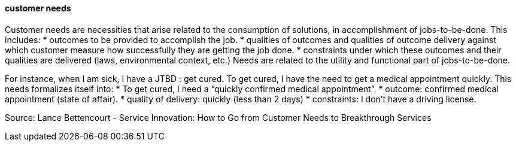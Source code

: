 ==== customer needs
//domain:[Product and customer experience]
Customer needs are necessities that arise related to the consumption of solutions, in accomplishment of jobs-to-be-done.
This includes:
* outcomes to be provided to accomplish the job.
* qualities of outcomes and qualities of outcome delivery against which customer measure how successfully they are getting the job done.
* constraints under which these outcomes and their qualities are delivered (laws, environmental context, etc.)
Needs are related to the utility and functional part of jobs-to-be-done.

For instance, when I am sick, I have a JTBD : get cured.
To get cured, I have the need to get a medical appointment quickly. This needs formalizes itself into:
* To get cured, I need a “quickly confirmed medical appointment”.
* outcome: confirmed medical appointment (state of affair).
* quality of delivery: quickly (less than 2 days)
* constraints: I don't have a driving license.

Source: Lance Bettencourt - Service Innovation: How to Go from Customer Needs to Breakthrough Services